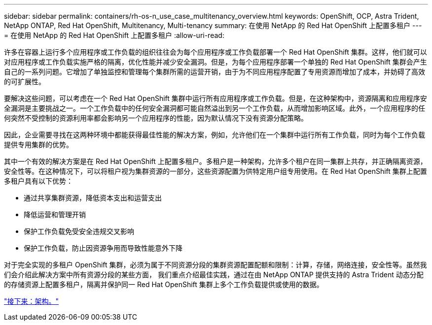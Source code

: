 ---
sidebar: sidebar 
permalink: containers/rh-os-n_use_case_multitenancy_overview.html 
keywords: OpenShift, OCP, Astra Trident, NetApp ONTAP, Red Hat OpenShift, Multitenancy, Multi-tenancy 
summary: 在使用 NetApp 的 Red Hat OpenShift 上配置多租户 
---
= 在使用 NetApp 的 Red Hat OpenShift 上配置多租户
:allow-uri-read: 


许多在容器上运行多个应用程序或工作负载的组织往往会为每个应用程序或工作负载部署一个 Red Hat OpenShift 集群。这样，他们就可以对应用程序或工作负载实施严格的隔离，优化性能并减少安全漏洞。但是，为每个应用程序部署一个单独的 Red Hat OpenShift 集群会产生自己的一系列问题。它增加了单独监控和管理每个集群所需的运营开销，由于为不同应用程序配置了专用资源而增加了成本，并妨碍了高效的可扩展性。

要解决这些问题，可以考虑在一个 Red Hat OpenShift 集群中运行所有应用程序或工作负载。但是，在这种架构中，资源隔离和应用程序安全漏洞是主要挑战之一。一个工作负载中的任何安全漏洞都可能自然溢出到另一个工作负载，从而增加影响区域。此外，一个应用程序的任何突然不受控制的资源利用率都会影响另一个应用程序的性能，因为默认情况下没有资源分配策略。

因此，企业需要寻找在这两种环境中都能获得最佳性能的解决方案，例如，允许他们在一个集群中运行所有工作负载，同时为每个工作负载提供专用集群的优势。

其中一个有效的解决方案是在 Red Hat OpenShift 上配置多租户。多租户是一种架构，允许多个租户在同一集群上共存，并正确隔离资源，安全性等。在这种情况下，可以将租户视为集群资源的一部分，这些资源配置为供特定用户组专用使用。在 Red Hat OpenShift 集群上配置多租户具有以下优势：

* 通过共享集群资源，降低资本支出和运营支出
* 降低运营和管理开销
* 保护工作负载免受安全违规交叉影响
* 保护工作负载，防止因资源争用而导致性能意外下降


对于完全实现的多租户 OpenShift 集群，必须为属于不同资源分段的集群资源配置配额和限制：计算，存储，网络连接，安全性等。虽然我们会介绍此解决方案中所有资源分段的某些方面， 我们重点介绍最佳实践，通过在由 NetApp ONTAP 提供支持的 Astra Trident 动态分配的存储资源上配置多租户，隔离并保护同一 Red Hat OpenShift 集群上多个工作负载提供或使用的数据。

link:rh-os-n_use_case_multitenancy_architecture.html["接下来：架构。"]
